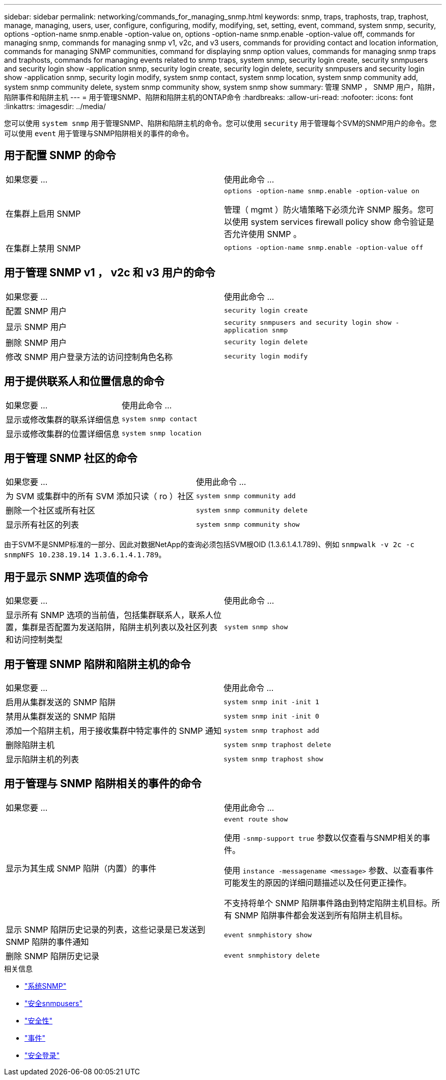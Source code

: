 ---
sidebar: sidebar 
permalink: networking/commands_for_managing_snmp.html 
keywords: snmp, traps, traphosts, trap, traphost, manage, managing, users, user, configure, configuring, modify, modifying, set, setting, event, command, system snmp, security, options -option-name snmp.enable -option-value on, options -option-name snmp.enable -option-value off, commands for managing snmp, commands for managing snmp v1, v2c, and v3 users, commands for providing contact and location information, commands for managing SNMP communities, command for displaying snmp option values, commands for managing snmp traps and traphosts, commands for managing events related to snmp traps, system snmp, security login create, security snmpusers and security login show -application snmp, security login create, security login delete, security snmpusers and security login show -application snmp, security login modify, system snmp contact, system snmp location, system snmp community add, system snmp community delete, system snmp community show, system snmp show 
summary: 管理 SNMP ， SNMP 用户，陷阱，陷阱事件和陷阱主机 
---
= 用于管理SNMP、陷阱和陷阱主机的ONTAP命令
:hardbreaks:
:allow-uri-read: 
:nofooter: 
:icons: font
:linkattrs: 
:imagesdir: ../media/


[role="lead"]
您可以使用 `system snmp` 用于管理SNMP、陷阱和陷阱主机的命令。您可以使用 `security` 用于管理每个SVM的SNMP用户的命令。您可以使用 `event` 用于管理与SNMP陷阱相关的事件的命令。



== 用于配置 SNMP 的命令

|===


| 如果您要 ... | 使用此命令 ... 


 a| 
在集群上启用 SNMP
 a| 
`options -option-name snmp.enable -option-value on`

管理（ mgmt ）防火墙策略下必须允许 SNMP 服务。您可以使用 system services firewall policy show 命令验证是否允许使用 SNMP 。



 a| 
在集群上禁用 SNMP
 a| 
`options -option-name snmp.enable -option-value off`

|===


== 用于管理 SNMP v1 ， v2c 和 v3 用户的命令

|===


| 如果您要 ... | 使用此命令 ... 


 a| 
配置 SNMP 用户
 a| 
`security login create`



 a| 
显示 SNMP 用户
 a| 
`security snmpusers and security login show -application snmp`



 a| 
删除 SNMP 用户
 a| 
`security login delete`



 a| 
修改 SNMP 用户登录方法的访问控制角色名称
 a| 
`security login modify`

|===


== 用于提供联系人和位置信息的命令

|===


| 如果您要 ... | 使用此命令 ... 


 a| 
显示或修改集群的联系详细信息
 a| 
`system snmp contact`



 a| 
显示或修改集群的位置详细信息
 a| 
`system snmp location`

|===


== 用于管理 SNMP 社区的命令

|===


| 如果您要 ... | 使用此命令 ... 


 a| 
为 SVM 或集群中的所有 SVM 添加只读（ ro ）社区
 a| 
`system snmp community add`



 a| 
删除一个社区或所有社区
 a| 
`system snmp community delete`



 a| 
显示所有社区的列表
 a| 
`system snmp community show`

|===
由于SVM不是SNMP标准的一部分、因此对数据NetApp的查询必须包括SVM根OID (1.3.6.1.4.1.789)、例如 `snmpwalk -v 2c -c snmpNFS 10.238.19.14 1.3.6.1.4.1.789`。



== 用于显示 SNMP 选项值的命令

|===


| 如果您要 ... | 使用此命令 ... 


 a| 
显示所有 SNMP 选项的当前值，包括集群联系人，联系人位置，集群是否配置为发送陷阱，陷阱主机列表以及社区列表和访问控制类型
 a| 
`system snmp show`

|===


== 用于管理 SNMP 陷阱和陷阱主机的命令

|===


| 如果您要 ... | 使用此命令 ... 


 a| 
启用从集群发送的 SNMP 陷阱
 a| 
`system snmp init -init 1`



 a| 
禁用从集群发送的 SNMP 陷阱
 a| 
`system snmp init -init 0`



 a| 
添加一个陷阱主机，用于接收集群中特定事件的 SNMP 通知
 a| 
`system snmp traphost add`



 a| 
删除陷阱主机
 a| 
`system snmp traphost delete`



 a| 
显示陷阱主机的列表
 a| 
`system snmp traphost show`

|===


== 用于管理与 SNMP 陷阱相关的事件的命令

|===


| 如果您要 ... | 使用此命令 ... 


 a| 
显示为其生成 SNMP 陷阱（内置）的事件
 a| 
`event route show`

使用 `-snmp-support true` 参数以仅查看与SNMP相关的事件。

使用 `instance -messagename <message>` 参数、以查看事件可能发生的原因的详细问题描述以及任何更正操作。

不支持将单个 SNMP 陷阱事件路由到特定陷阱主机目标。所有 SNMP 陷阱事件都会发送到所有陷阱主机目标。



 a| 
显示 SNMP 陷阱历史记录的列表，这些记录是已发送到 SNMP 陷阱的事件通知
 a| 
`event snmphistory show`



 a| 
删除 SNMP 陷阱历史记录
 a| 
`event snmphistory delete`

|===
.相关信息
* link:https://docs.netapp.com/us-en/ontap-cli/search.html?q=system+snmp["系统SNMP"^]
* link:https://docs.netapp.com/us-en/ontap-cli/security-snmpusers.html["安全snmpusers"^]
* link:https://docs.netapp.com/us-en/ontap-cli/search.html?q=security["安全性"^]
* link:https://docs.netapp.com/us-en/ontap-cli/search.html?q=event["事件"^]
* link:https://docs.netapp.com/us-en/ontap-cli/search.html?q=security+login["安全登录"^]

